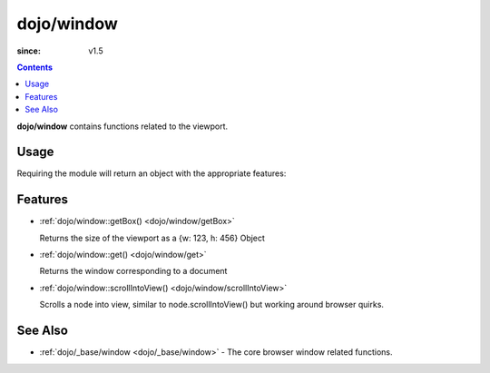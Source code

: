 .. _dojo/window:

===========
dojo/window
===========

:since: v1.5

.. contents ::
  :depth: 2

**dojo/window** contains functions related to the viewport.

Usage
=====

Requiring the module will return an object with the appropriate features:

.. js ::

  require(["dojo/window"], function(win){
    // win contains features
  });

Features
========

* :ref:`dojo/window::getBox() <dojo/window/getBox>`

  Returns the size of the viewport as a {w: 123, h: 456} Object

* :ref:`dojo/window::get() <dojo/window/get>`

  Returns the window corresponding to a document

* :ref:`dojo/window::scrollIntoView() <dojo/window/scrollIntoView>`

  Scrolls a node into view, similar to node.scrollIntoView() but working around browser quirks.

See Also
========

* :ref:`dojo/_base/window <dojo/_base/window>` - The core browser window related functions.
